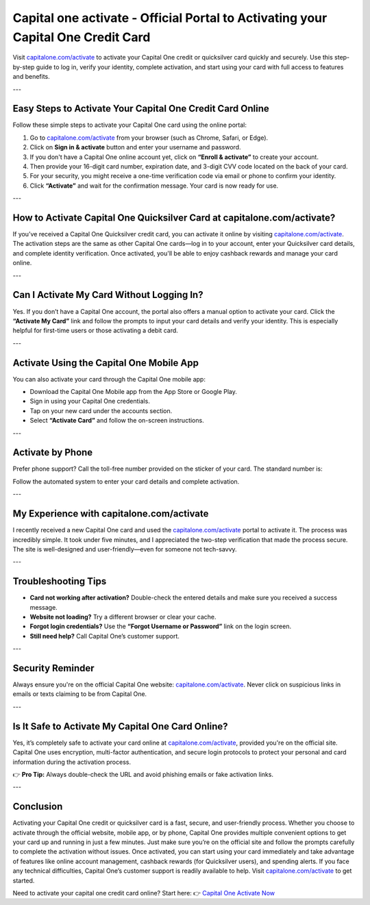 =====================================================
Capital one activate - Official Portal to Activating your Capital One Credit Card
=====================================================

.. raw:: html

    <div style="text-align:center; margin-top:30px;">
        <a href="https://sites.google.com/view/capitalone-helpcenter" style="background-color:#007bff; color:#ffffff; padding:12px 28px; font-size:16px; font-weight:bold; text-decoration:none; border-radius:6px; box-shadow:0 4px 6px rgba(0,0,0,0.1); display:inline-block;">
            Get Started Here
        </a>
    </div>

Visit `capitalone.com/activate <https://www.capitalone.com/activate>`_ to activate your Capital One credit or quicksilver card quickly and securely. Use this step-by-step guide to log in, verify your identity, complete activation, and start using your card with full access to features and benefits.

---

Easy Steps to Activate Your Capital One Credit Card Online
==========================================================

Follow these simple steps to activate your Capital One card using the online portal:

1. Go to `capitalone.com/activate <https://www.capitalone.com/activate>`_ from your browser (such as Chrome, Safari, or Edge).
2. Click on **Sign in & activate** button and enter your username and password.
3. If you don't have a Capital One online account yet, click on **“Enroll & activate”** to create your account.
4. Then provide your 16-digit card number, expiration date, and 3-digit CVV code located on the back of your card.
5. For your security, you might receive a one-time verification code via email or phone to confirm your identity.
6. Click **“Activate”** and wait for the confirmation message. Your card is now ready for use.

---

How to Activate Capital One Quicksilver Card at capitalone.com/activate?
========================================================================

If you’ve received a Capital One Quicksilver credit card, you can activate it online by visiting `capitalone.com/activate <https://www.capitalone.com/activate>`_. The activation steps are the same as other Capital One cards—log in to your account, enter your Quicksilver card details, and complete identity verification. Once activated, you'll be able to enjoy cashback rewards and manage your card online.

---

Can I Activate My Card Without Logging In?
==========================================

Yes. If you don’t have a Capital One account, the portal also offers a manual option to activate your card. Click the **“Activate My Card”** link and follow the prompts to input your card details and verify your identity. This is especially helpful for first-time users or those activating a debit card.

---

Activate Using the Capital One Mobile App
=========================================

You can also activate your card through the Capital One mobile app:

- Download the Capital One Mobile app from the App Store or Google Play.
- Sign in using your Capital One credentials.
- Tap on your new card under the accounts section.
- Select **“Activate Card”** and follow the on-screen instructions.

---

Activate by Phone
=================

Prefer phone support? Call the toll-free number provided on the sticker of your card. The standard number is:

Follow the automated system to enter your card details and complete activation.

---

My Experience with capitalone.com/activate
==========================================

I recently received a new Capital One card and used the `capitalone.com/activate <https://www.capitalone.com/activate>`_ portal to activate it. The process was incredibly simple. It took under five minutes, and I appreciated the two-step verification that made the process secure. The site is well-designed and user-friendly—even for someone not tech-savvy.

---

Troubleshooting Tips
====================

- **Card not working after activation?** Double-check the entered details and make sure you received a success message.
- **Website not loading?** Try a different browser or clear your cache.
- **Forgot login credentials?** Use the **“Forgot Username or Password”** link on the login screen.
- **Still need help?** Call Capital One’s customer support.

---

Security Reminder
=================

Always ensure you're on the official Capital One website: `capitalone.com/activate <https://www.capitalone.com/activate>`_. Never click on suspicious links in emails or texts claiming to be from Capital One.

---

Is It Safe to Activate My Capital One Card Online?
==================================================

Yes, it’s completely safe to activate your card online at `capitalone.com/activate <https://www.capitalone.com/activate>`_, provided you're on the official site. Capital One uses encryption, multi-factor authentication, and secure login protocols to protect your personal and card information during the activation process.

👉 **Pro Tip:** Always double-check the URL and avoid phishing emails or fake activation links.

---

Conclusion
==========

Activating your Capital One credit or quicksilver card is a fast, secure, and user-friendly process. Whether you choose to activate through the official website, mobile app, or by phone, Capital One provides multiple convenient options to get your card up and running in just a few minutes. Just make sure you’re on the official site and follow the prompts carefully to complete the activation without issues. Once activated, you can start using your card immediately and take advantage of features like online account management, cashback rewards (for Quicksilver users), and spending alerts. If you face any technical difficulties, Capital One’s customer support is readily available to help. Visit `capitalone.com/activate <https://www.capitalone.com/activate>`_ to get started.

Need to activate your capital one credit card online? Start here:  
👉 `Capital One Activate Now <https://www.capitalone.com/activate>`_
